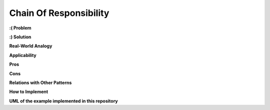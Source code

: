 Chain Of Responsibility
=======================

**:( Problem**

**:) Solution**

**Real-World Analogy**

**Applicability**

**Pros**

**Cons**

**Relations with Other Patterns**

**How to Implement**

**UML of the example implemented in this repository**
